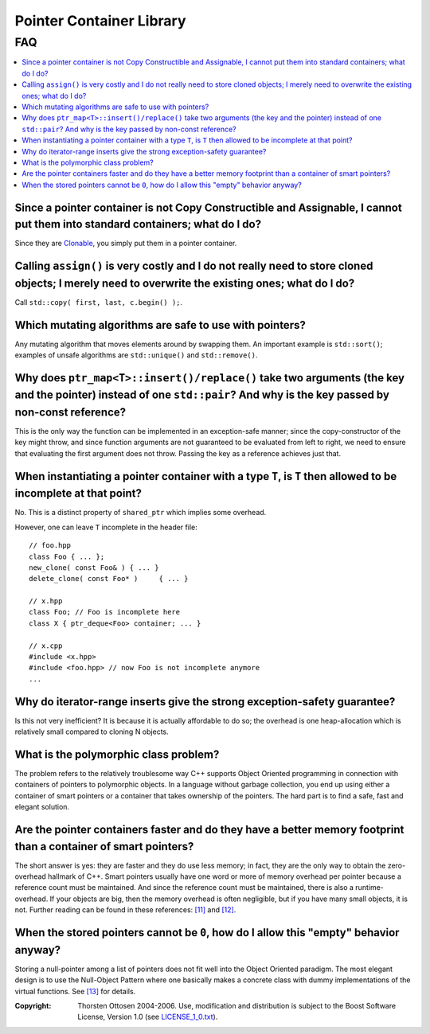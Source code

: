 ++++++++++++++++++++++++++++++++++
 |Boost| Pointer Container Library
++++++++++++++++++++++++++++++++++
 
.. |Boost| image:: boost.png


FAQ
===

.. contents:: :local:

Since a pointer container is not Copy Constructible and Assignable, I cannot put them into standard containers; what do I do?
+++++++++++++++++++++++++++++++++++++++++++++++++++++++++++++++++++++++++++++++++++++++++++++++++++++++++++++++++++++++++++++

Since they are `Clonable <ptr_container.html#the-clonable-concept>`_, you simply put them in a pointer container.  
 
Calling ``assign()`` is very costly and I do not really need to store cloned objects; I merely need to overwrite the existing ones; what do I do?
+++++++++++++++++++++++++++++++++++++++++++++++++++++++++++++++++++++++++++++++++++++++++++++++++++++++++++++++++++++++++++++++++++++++++++++++++

Call ``std::copy( first, last, c.begin() );``.  
 
Which mutating algorithms are safe to use with pointers?
++++++++++++++++++++++++++++++++++++++++++++++++++++++++

Any mutating algorithm that moves elements around by swapping them.  An 
important example is ``std::sort()``; examples of unsafe algorithms are 
``std::unique()`` and ``std::remove()``. 

..  That is why these algorithms are 
    provided as member functions.  

Why does ``ptr_map<T>::insert()/replace()`` take two arguments (the key and the pointer) instead of one ``std::pair``? And why is the key passed by non-const reference?
++++++++++++++++++++++++++++++++++++++++++++++++++++++++++++++++++++++++++++++++++++++++++++++++++++++++++++++++++++++++++++++++++++++++++++++++++++++++++++++++++++++++

This is the only way the function can be implemented in an exception-safe 
manner; since the copy-constructor of the key might throw, and since 
function arguments are not guaranteed to be evaluated from left to right, 
we need to ensure that evaluating the first argument does not throw.  
Passing the key as a reference achieves just that.  

When instantiating a pointer container with a type ``T``, is ``T`` then allowed to be incomplete at that point?
+++++++++++++++++++++++++++++++++++++++++++++++++++++++++++++++++++++++++++++++++++++++++++++++++++++++++++++++

No. This is a distinct property of ``shared_ptr`` which implies some overhead.

However, one can leave ``T`` incomplete in the header file::

    // foo.hpp
    class Foo { ... };
    new_clone( const Foo& ) { ... }
    delete_clone( const Foo* )     { ... }
    
    // x.hpp
    class Foo; // Foo is incomplete here
    class X { ptr_deque<Foo> container; ... }

    // x.cpp
    #include <x.hpp>
    #include <foo.hpp> // now Foo is not incomplete anymore
    ...
    
    
 
Why do iterator-range inserts give the strong exception-safety guarantee?
+++++++++++++++++++++++++++++++++++++++++++++++++++++++++++++++++++++++++

Is this not very inefficient?  It is because it is actually affordable to 
do so; the overhead is one heap-allocation which is relatively small 
compared to cloning N objects.  

What is the _`polymorphic class problem`? 
+++++++++++++++++++++++++++++++++++++++++

The problem refers to the relatively troublesome way C++ supports Object 
Oriented programming in connection with containers of pointers to 
polymorphic objects.  In a language without garbage collection, you end up 
using either a container of smart pointers or a container that takes 
ownership of the pointers.  The hard part is to find a safe, fast and 
elegant solution.  

Are the pointer containers faster and do they have a better memory  footprint than a container of smart pointers?  
+++++++++++++++++++++++++++++++++++++++++++++++++++++++++++++++++++++++++++++++++++++++++++++++++++++++++++++++++++

The short answer is yes: they are faster and they do use less memory; in 
fact, they are the only way to obtain the zero-overhead hallmark of C++.  
Smart pointers usually have one word or more of memory overhead per 
pointer because a reference count must be maintained.  And since the 
reference count must be maintained, there is also a runtime-overhead.  If 
your objects are big, then the memory overhead is often negligible, but if 
you have many small objects, it is not.  Further reading can be found in 
these references: `[11] <ptr_container.html#references>`_ and `[12] <ptr_container.html#references>`_.

When the stored pointers cannot be ``0``, how do I allow this "empty" behavior anyway?
++++++++++++++++++++++++++++++++++++++++++++++++++++++++++++++++++++++++++++++++++++++

Storing a null-pointer among a list of pointers does not fit well into the Object Oriented paradigm. 
The most elegant design is to use the Null-Object Pattern where one basically makes a concrete
class with dummy implementations of the virtual functions. See `[13] <ptr_container.html#references>`_ for details.

.. raw:: html 

        <hr>

:Copyright:     Thorsten Ottosen 2004-2006. Use, modification and distribution is subject to the Boost Software License, Version 1.0 (see LICENSE_1_0.txt__).

__ http://www.boost.org/LICENSE_1_0.txt


